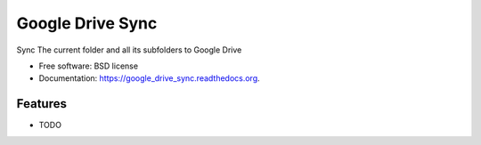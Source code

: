 ===============================
Google Drive Sync
===============================

.. image:: https://badge.fury.io/py/google_drive_sync.png
    :target: http://badge.fury.io/py/google_drive_sync

.. image:: https://travis-ci.org/maxc0c0s/google_drive_sync.png?branch=master
        :target: https://travis-ci.org/maxc0c0s/google_drive_sync

.. image:: https://pypip.in/d/google_drive_sync/badge.png
        :target: https://pypi.python.org/pypi/google_drive_sync

.. image:: https://readthedocs.org/projects/google-drive-sync/badge/?version=latest
        :target: https://readthedocs.org/projects/google-drive-sync/?badge=latest
        :alt: Documentation Status


Sync The current folder and all its subfolders to Google Drive

* Free software: BSD license
* Documentation: https://google_drive_sync.readthedocs.org.

Features
--------

* TODO
